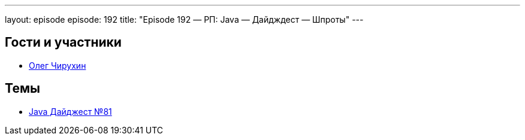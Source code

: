 ---
layout: episode
episode: 192
title: "Episode 192 — РП: Java — Дайдждест — Шпроты"
---

== Гости и участники

* https://twitter.com/olegchir[Олег Чирухин]

== Темы

* https://jug.ru/2018/11/digest-week-81/[Java Дайджест №81]
